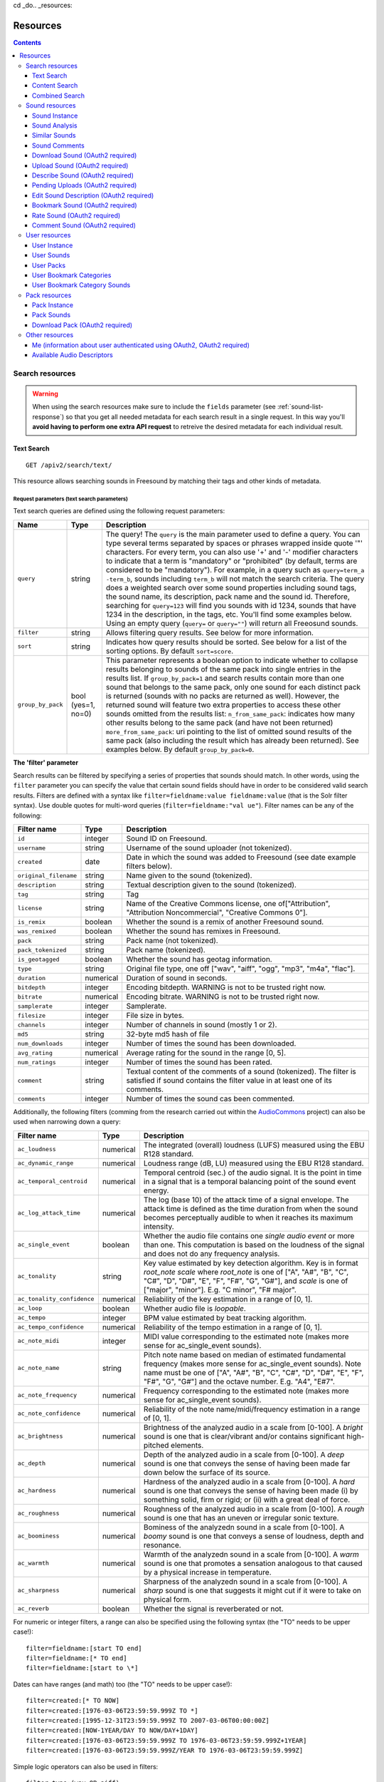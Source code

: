 cd _do.. _resources:

Resources
<<<<<<<<<

.. contents::
    :depth: 3


Search resources
>>>>>>>>>>>>>>>>

.. warning:: When using the search resources make sure to include the ``fields`` parameter (see :ref:`sound-list-response`)
  so that you get all needed metadata for each search result in a single request. In this way you'll **avoid  having to perform
  one extra API request** to retreive the desired metadata for each individual result.


.. _sound-text-search:

Text Search
=========================================================

::

  GET /apiv2/search/text/

This resource allows searching sounds in Freesound by matching their tags and other kinds of metadata.

.. _sound-text-search-parameters:

Request parameters (text search parameters)
-------------------------------------------

Text search queries are defined using the following request parameters:

======================  =========================  ======================
Name                    Type                       Description
======================  =========================  ======================
``query``               string                     The query! The ``query`` is the main parameter used to define a query. You can type several terms separated by spaces or phrases wrapped inside quote '"' characters. For every term, you can also use '+' and '-' modifier characters to indicate that a term is "mandatory" or "prohibited" (by default, terms are considered to be "mandatory"). For example, in a query such as ``query=term_a -term_b``, sounds including ``term_b`` will not match the search criteria. The query does a weighted search over some sound properties including sound tags, the sound name, its description, pack name and the sound id. Therefore, searching for ``query=123`` will find you sounds with id 1234, sounds that have 1234 in the description, in the tags, etc. You'll find some examples below. Using an empty query (``query=`` or ``query=""``) will return all Freeosund sounds.
``filter``              string                     Allows filtering query results. See below for more information.
``sort``                string                     Indicates how query results should be sorted. See below for a list of the sorting options. By default ``sort=score``.
``group_by_pack``       bool (yes=1, no=0)         This parameter represents a boolean option to indicate whether to collapse results belonging to sounds of the same pack into single entries in the results list. If ``group_by_pack=1`` and search results contain more than one sound that belongs to the same pack, only one sound for each distinct pack is returned (sounds with no packs are returned as well). However, the returned sound will feature two extra properties to access these other sounds omitted from the results list: ``n_from_same_pack``: indicates how many other results belong to the same pack (and have not been returned) ``more_from_same_pack``: uri pointing to the list of omitted sound results of the same pack (also including the result which has already been returned). See examples below. By default ``group_by_pack=0``.
======================  =========================  ======================


**The 'filter' parameter**

Search results can be filtered by specifying a series of properties that sounds should match.
In other words, using the ``filter`` parameter you can specify the value that certain sound fields should have in order to be considered valid search results.
Filters are defined with a syntax like ``filter=fieldname:value fieldname:value`` (that is the Solr filter syntax).
Use double quotes for multi-word queries (``filter=fieldname:"val ue"``).
Filter names can be any of the following:


======================  =============  ====================================================
Filter name             Type           Description
======================  =============  ====================================================
``id``                  integer        Sound ID on Freesound.
``username``            string         Username of the sound uploader (not tokenized).
``created``             date           Date in which the sound was added to Freesound (see date example filters below).
``original_filename``   string         Name given to the sound (tokenized).
``description``         string         Textual description given to the sound (tokenized).
``tag``                 string         Tag
``license``             string         Name of the Creative Commons license, one of["Attribution", "Attribution Noncommercial", "Creative Commons 0"].
``is_remix``            boolean        Whether the sound is a remix of another Freesound sound.
``was_remixed``         boolean        Whether the sound has remixes in Freesound.
``pack``                string         Pack name (not tokenized).
``pack_tokenized``      string         Pack name (tokenized).
``is_geotagged``        boolean        Whether the sound has geotag information.
``type``                string         Original file type, one off ["wav", "aiff", "ogg", "mp3", "m4a", "flac"].
``duration``            numerical      Duration of sound in seconds.
``bitdepth``            integer        Encoding bitdepth. WARNING is not to be trusted right now.
``bitrate``             numerical      Encoding bitrate. WARNING is not to be trusted right now.
``samplerate``          integer        Samplerate.
``filesize``            integer        File size in bytes.
``channels``            integer        Number of channels in sound (mostly 1 or 2).
``md5``                 string         32-byte md5 hash of file
``num_downloads``       integer        Number of times the sound has been downloaded.
``avg_rating``          numerical      Average rating for the sound in the range [0, 5].
``num_ratings``         integer        Number of times the sound has been rated.
``comment``             string         Textual content of the comments of a sound  (tokenized). The filter is satisfied if sound contains the filter value in at least one of its comments.
``comments``            integer        Number of times the sound cas been commented.
======================  =============  ====================================================


Additionally, the following filters (comming from the research carried out within the AudioCommons_ project) can also
be used when narrowing down a query:


==========================  =============  ====================================================
Filter name                 Type           Description
==========================  =============  ====================================================
``ac_loudness``             numerical      The integrated (overall) loudness (LUFS) measured using the EBU R128 standard.
``ac_dynamic_range``        numerical      Loudness range (dB, LU) measured using the EBU R128 standard.
``ac_temporal_centroid``    numerical      Temporal centroid (sec.) of the audio signal. It is the point in time in a signal that is a temporal balancing point of the sound event energy.
``ac_log_attack_time``      numerical      The log (base 10) of the attack time of a signal envelope. The attack time is defined as the time duration from when the sound becomes perceptually audible to when it reaches its maximum intensity.
``ac_single_event``         boolean        Whether the audio file contains one *single audio event* or more than one. This computation is based on the loudness of the signal and does not do any frequency analysis.
``ac_tonality``             string         Key value estimated by key detection algorithm. Key is in format *root_note scale* where *root_note* is one of ["A", "A#", "B", "C", "C#", "D", "D#", "E", "F", "F#", "G", "G#"], and *scale* is one of ["major", "minor"]. E.g. "C minor", "F# major".
``ac_tonality_confidence``  numerical      Reliability of the key estimation in a range of [0, 1].
``ac_loop``                 boolean        Whether audio file is *loopable*.
``ac_tempo``                integer        BPM value estimated by beat tracking algorithm.
``ac_tempo_confidence``     numerical      Reliability of the tempo estimation in a range of [0, 1].
``ac_note_midi``            integer        MIDI value corresponding to the estimated note (makes more sense for ac_single_event sounds).
``ac_note_name``            string         Pitch note name based on median of estimated fundamental frequency (makes more sense for ac_single_event sounds). Note name must be one of  ["A", "A#", "B", "C", "C#", "D", "D#", "E", "F", "F#", "G", "G#"] and the octave number. E.g. "A4", "E#7".
``ac_note_frequency``       numerical      Frequency corresponding to the estimated note (makes more sense for ac_single_event sounds).
``ac_note_confidence``      numerical      Reliability of the note name/midi/frequency estimation in a range of [0, 1].
``ac_brightness``           numerical      Brightness of the analyzed audio in a scale from [0-100]. A *bright* sound is one that is clear/vibrant and/or contains significant high-pitched elements.
``ac_depth``                numerical      Depth of the analyzed audio in a scale from [0-100]. A *deep* sound is one that conveys the sense of having been made far down below the surface of its source.
``ac_hardness``             numerical      Hardness of the analyzed audio in a scale from [0-100]. A *hard* sound is one that conveys the sense of having been made (i) by something solid, firm or rigid; or (ii) with a great deal of force.
``ac_roughness``            numerical      Roughness of the analyzed audio in a scale from [0-100]. A *rough* sound is one that has an uneven or irregular sonic texture.
``ac_boominess``            numerical      Bominess of the analyzedn sound in a scale from [0-100]. A *boomy* sound is one that conveys a sense of loudness, depth and resonance.
``ac_warmth``               numerical      Warmth of the analyzedn sound in a scale from [0-100]. A *warm* sound is one that promotes a sensation analogous to that caused by a physical increase in temperature.
``ac_sharpness``            numerical      Sharpness of the analyzedn sound in a scale from [0-100]. A *sharp* sound is one that suggests it might cut if it were to take on physical form.
``ac_reverb``               boolean        Whether the signal is reverberated or not.
==========================  =============  ====================================================


.. _AudioCommons: http://www.audiocommons.org/


For numeric or integer filters, a range can also be specified using the following syntax (the "TO" needs
to be upper case!)::

  filter=fieldname:[start TO end]
  filter=fieldname:[* TO end]
  filter=fieldname:[start to \*]

Dates can have ranges (and math) too (the "TO" needs to be upper case!)::

  filter=created:[* TO NOW]
  filter=created:[1976-03-06T23:59:59.999Z TO *]
  filter=created:[1995-12-31T23:59:59.999Z TO 2007-03-06T00:00:00Z]
  filter=created:[NOW-1YEAR/DAY TO NOW/DAY+1DAY]
  filter=created:[1976-03-06T23:59:59.999Z TO 1976-03-06T23:59:59.999Z+1YEAR]
  filter=created:[1976-03-06T23:59:59.999Z/YEAR TO 1976-03-06T23:59:59.999Z]

Simple logic operators can also be used in filters::

  filter=type:(wav OR aiff)
  filter=description:(piano AND note)

See below for some examples!


**The 'sort' parameter**

The ``sort`` parameter determines how the results are sorted, and can only be one
of the following.

==============  ====================================================================
Option          Explanation
==============  ====================================================================
score           Sort by a relevance score returned by our search engine (default).
duration_desc   Sort by the duration of the sounds, longest sounds first.
duration_asc    Same as above, but shortest sounds first.
created_desc    Sort by the date of when the sound was added. newest sounds first.
created_asc	    Same as above, but oldest sounds first.
downloads_desc  Sort by the number of downloads, most downloaded sounds first.
downloads_asc   Same as above, but least downloaded sounds first.
rating_desc     Sort by the average rating given to the sounds, highest rated first.
rating_asc      Same as above, but lowest rated sounds first.
==============  ====================================================================


**Filter queries using geotagging data**

Text-based search also supports filtering query results using geotagging data.
For example, you can retrieve sounds that were recorded near a particular location or filter the results of a query to those sounds recorded in a geospatial area.
Note that not all sounds in Freesound are geotagged, and the results of such queries will only include geotagged sounds.
In general, you can define geotagging queries in two ways:

 1) By specifying a point in space and a maximum distance: this way lets you specify a latitude and longitude target point,
 and a maximum distance (in km) from that point. Query results will only include those points contained in the area.
 You can use the ``filter`` parameter of a standard query to specify latitude, longitude and maximum distance using the
 following syntax::

  filter={!geofilt sfield=geotag pt=<LATITUDE>,<LONGITUDE> d=<MAX_DISTANCE_IN_KM>}


 2) By specifying an arbirtrary rectangle in space: this way lets you define a rectangle in space by specifying a
 minimum latitude and longitude, and a maximum latitude and longitude.
 Query results will only include those points contained in the area.
 You can use the ``filter`` parameter of a standard query to specify minimum and maximum latitude and longitude using the
 following syntax::

  filter=geotag:"Intersects(<MINIMUM_LONGITUDE> <MINIMUM_LATITUDE> <MAXIMUM_LONGITUDE> <MAXIMUM_LATITUDE>)"


 Minimum and maximum latitude and longitude define the lower left and upper right corners of the rectangle as shown below.
 Besides ``Intersects`` you can also use ``IsDisjointTo``, which will return all sounds geotagged outside the rectangle.

    .. image:: _static/geotags/geotag_normal.png
        :align: center


Please refer to the Solr docummentation on spatial queries for extra information (http://wiki.apache.org/solr/SolrAdaptersForLuceneSpatial4) and check the examples below.


.. _sound-list-response:

Response (sound list)
---------------------

Search resource returns a *sound list response*. Sound list responses have the following structure:

::

  {
    "count": <total number of results>,
    "next": <link to the next page of results (null if none)>,
    "results": [
        <sound result #1 info>,
        <sound result #2 info>,
        ...
        <sound result #page_size info>
    ],
    "previous": <link to the previous page of results (null if none)>
  }


There are some extra request parameters that you can use to determine some of the contents of the sound list response.
These parameters are ``page`` and ``page_size`` (to deal with pagination), and ``fields``, ``descriptors`` and ``normalized`` to deal with the sound information that is returned for every sound in the results.

======================  =========================  ======================
Name                    Type                       Description
======================  =========================  ======================
``page``                string                     Query results are paginated, this parameter indicates what page should be returned. By default ``page=1``.
``page_size``           string                     Indicates the number of sounds per page to include in the result. By default ``page_size=15``, and the maximum is ``page_size=150``. Not that with bigger ``page_size``, more data will need to be transferred.
``fields``              comma separated strings    Indicates which sound properties should be included in every sound of the response. Sound properties can be any of those listed in :ref:`sound-instance-response`, and must be separated by commas. For example, if ``fields=name,avg_rating,license``, results will include sound name, average rating and license for every returned sound. **Use this parameter to optimize request time by only requesting the information you really need.**
``descriptors``         comma separated strings    Indicates which sound content-based descriptors should be included in every sound of the response. **This parameter will have no effect if** ``analysis`` **property is not included in the** ``fields`` **request parameter**. Descriptor names can be any of those listed in :ref:`available-descriptors`, and must be separated by commas. For example, if ``fields=analysis&descriptors=lowlevel.spectral_centroid,lowlevel.barkbands.mean``, the response will include, for every returned sound, all statistics of the spectral centroid descriptor and the mean of the barkbands. Descriptor values are included in the response inside the ``analysis`` sound property (see the examples). ``analysis`` might be null if no valid descriptor names are found or the analysis data of a particular sound is not available.
``normalized``          bool (yes=1, no=0)         Indicates whether the returned sound content-based descriptors should be normalized or not. ``normalized=1`` will return normalized descriptor values. By default, ``normalized=0``.
======================  =========================  ======================

If ``fields``  is not specified, a minimal set of information for every sound result is returned by default.
This includes the id of the sound, the name and tags of the sound, the username of the user that uploaded the sound and the license
(i.e. by default ``fields=id,name,tags,username,license``).


Examples
--------

{{examples_TextSearch}}



.. _sound-content-search:

Content Search
=========================================================

::

  GET /apiv2/search/content/
  POST /apiv2/search/content/

This resource allows searching sounds in Freesound based on their content descriptors.


.. _sound-content-search-parameters:

Request parameters (content search parameters)
----------------------------------------------

Content search queries are defined using the following request parameters:

=========================  =========================  ======================
Name                       Type                       Description
=========================  =========================  ======================
``target``                 string or number           This parameter defines a target based on content-based descriptors to sort the search results. It can be set as a number of descriptor name and value pairs, or as a sound id. See below.
``analysis_file``          file                       **Experimental** - Alternatively, targets can be specified by uploading a file with the output of the Essentia Freesound Extractor analysis of any sound that you analized locally (see below). This parameter overrides ``target``, and requires the use of POST method.
``descriptors_filter``     string                     This parameter allows filtering query results by values of the content-based descriptors. See below for more information.
=========================  =========================  ======================

**The 'target' and 'analysis_file' parameters**

The ``target`` parameter can be used to specify a content-based sorting of your search results.
Using ``target`` you can sort the query results so that the first results will be the sounds featuring the most similar descriptors to the given target.
To specify a target you must use a syntax like ``target=descriptor_name:value``.
You can also set multiple descriptor/value paris in a target separating them with spaces (``target=descriptor_name:value descriptor_name:value``).
Descriptor names must be chosen from those listed in :ref:`available-descriptors`. Only numerical descriptors are allowed.
Multidimensional descriptors with fixed-length (that always have the same number of dimensions) are allowed too (see below).
Consider the following two ``target`` examples::

  (A) target=lowlevel.pitch.mean:220
  (B) target=lowlevel.pitch.mean:220 lowlevel.pitch.var:0

Example A will sort the query results so that the first results will have a mean pitch as close to 220Hz as possible.
Example B will sort the query results so that the first results will have a mean pitch as close to 220Hz as possible and a pitch variance as close as possible to 0.
In that case example B will promote sounds that have a steady pitch close to 220Hz.

Multidimensional descriptors can also be used in the ``target`` parameter::

  target=sfx.tristimulus.mean:0,1,0

Alternatively, ``target`` can also be set to point to a Freesound sound.
In that case the descriptors of the sound will be used as the target for the query, therefore query results will be sorted according to their similarity to the targeted sound.
To set a sound as a target of the query you must use the sound id. For example, to use sound with id 1234 as target::

  target=1234


There is even another way to specify a target for the query, which is by uploading an analysis file generated using the Essentia Freesound Extractor.
For doing that you will need to download and compile Essentia (we recommend using release 2.0.1), an open source feature extraction library developed at the Music Technology Group (https://github.com/mtg/essentia/tree/2.0.1),
and use the 'streaming_extractor_freesound' example to analyze any sound you have in your local computer.
As a result, the extractor will create a JSON file that you can use as target in your Freesound API content search queries.
To use this file as target you will need to use the POST method (instead of GET) and attach the file as an ``analysis_file`` POST parameter (see example below).
Setting the target as an ``analysis_file`` allows you to to find sounds in Freesound that are similar to any other sound that you have in your local computer and that it is not part of Freesound.
When using ``analysis_file``, the contents of ``target`` are ignored. Note that **this feature is experimental**. Some users reported not being able to generate compatible analysis files.

Note that if ``target`` (or ``analysis_file``) is not used in combination with ``descriptors_filter``, the results of the query will
include all sounds from Freesound indexed in the similarity server, sorted by similarity to the target.


**The 'descriptors_filter' parameter**

The ``descriptors_filter`` parameter is used to restrict the query results to those sounds whose content descriptor values match with the defined filter.
To define ``descriptors_filter`` parameter you can use the same syntax as for the normal ``filter`` parameter, including numeric ranges and simple logic operators.
For example, ``descriptors_filter=lowlevel.pitch.mean:220`` will only return sounds that have an EXACT pitch mean of 220hz.
Note that this would probably return no results as a sound will rarely have that exact pitch (might be very close like 219.999 or 220.000001 but not exactly 220).
For this reason, in general it might be better to indicate ``descriptors_filter`` using ranges.
Descriptor names must be chosen from those listed in :ref:`available-descriptors`.
Note that most of the descriptors provide several statistics (var, mean, min, max...). In that case, the descriptor name must include also the desired statistic (see examples below).
Non fixed-length descriptors are not allowed.
Some examples of ``descriptors_filter`` for numerical descriptors::

  descriptors_filter=lowlevel.pitch.mean:[219.9 TO 220.1]
  descriptors_filter=lowlevel.pitch.mean:[219.9 TO 220.1] AND lowlevel.pitch_salience.mean:[0.6 TO *]
  descriptors_filter=lowlevel.mfcc.mean[0]:[-1124 TO -1121]
  descriptors_filter=lowlevel.mfcc.mean[1]:[17 TO 20] AND lowlevel.mfcc.mean[4]:[0 TO 20]

Note how in the last two examples the filter operates in a particular dimension of a multidimensional descriptor (with dimension index starting at 0).

``descriptors_filter`` can also be defined using non numerical descriptors such as 'tonal.key_key' or 'tonal.key_scale'.
In that case, the value must be enclosed in double quotes '"', and the character '#' (for example for an A# key) must be indicated with the string 'sharp'.
Non numerical descriptors can not be indicated using ranges.
For example::

  descriptors_filter=tonal.key_key:"Asharp"
  descriptors_filter=tonal.key_scale:"major"
  descriptors_filter=(tonal.key_key:"C" AND tonal.key_scale:"major") OR (tonal.key_key:"A" AND tonal.key_scale:"minor")

You can combine both numerical and non numerical descriptors as well::

  descriptors_filter=tonal.key_key:"C" tonal.key_scale="major" tonal.key_strength:[0.8 TO *]




Response
--------

The Content Search resource returns a sound list just like :ref:`sound-list-response`.
The same extra request parameters apply (``page``, ``page_size``, ``fields``, ``descriptors`` and ``normalized``).


Examples
--------

{{examples_ContentSearch}}


.. _sound-combined-search:

Combined Search
=========================================================

::

  GET /apiv2/search/combined/
  POST /apiv2/search/combined/

This resource is a combination of :ref:`sound-text-search` and :ref:`sound-content-search`, and allows searching sounds in Freesound based on their tags, metadata and content-based descriptors.


Request parameters
------------------

Combined Search request parameters can include any of the parameters from text-based search queries (``query``, ``filter`` and ``sort``, :ref:`sound-text-search-parameters`)
and content-based search queries (``target``, ``analysis_file`` and ``descriptors_filter`` and, :ref:`sound-content-search-parameters`).
Note that ``group_by_pack`` **is not** available in combined search queries.

In Combined Search, queries can be defined both like a standard textual query or as a target of content-descriptors, and
query results can be filtered by values of sounds' metadata and sounds' content-descriptors... all at once!

To perform a Combined Search query you must at least specify a ``query`` or a ``target`` parameter (as you would do in text-based and content-based searches respectively),
and at least one text-based or content-based filter (``filter`` and ``descriptors_filter``).
Request parameters ``query`` and ``target`` can not be used at the same time, but ``filter`` and ``descriptors_filter`` can both be present in a single Combined Search query.
In any case, you must always use at least one text-based search request parameter and one content-based search request parameter.
Note that ``sort`` parameter must always be accompanied by a ``query`` or ``filter`` parameter (or both), otherwise it is ignored.
``sort`` parameter will also be ignored if parameter ``target`` (or ``analysis_file``) is present in the query.

Combined Search requests might **require significant computational resources** on our servers depending on the particular
query that is made. Therefore, responses might take longer than usual. Fortunately, response times can vary a lot
with some small modifications in the query, and this is in your hands ;).
As a general rule, we recommend not to use the text-search parameter ``query``, and instead define metadata stuff in a ``filter``.
For example, instead of setting the parameter ``query=loop``, try filtering results to sounds that have the tag loop (``filter=tag:loop``).
Furthermore, you can try narrowing down your filter or filters (``filter`` and ``descriptors_filter``) and possibly make the queries faster.
Best response times are normally obtained by specifying a content-based ``target`` in combination with text-based and
content-based filters (``filter`` and ``descriptors_filter``).



Response
--------

The Combined Search resource **returns a variation** of the standard sound list response :ref:`sound-list-response`.
Combined Search responses are dictionaries with the following structure:

::

  {
    "results": [
        <sound result #1 info>,
        <sound result #2 info>,
        ...
    ],
    "more": <link to get more results (null if there are no more results)>,
  }

The ``results`` field will include a list of sounds just like in the normal sound list response.
The length of this list can be defined using the ``page_size`` request parameter like in normal sound list responses.
However, Combined Search responses **do not guarantee** that the number of elements inside ``results`` will be equal to
the number specified in ``page_size``. In some cases, you might find less results, so **you should verify the length of the list**.

Furthermore, instead of the ``next`` and ``previous`` links to navigate among results, Combined Search responses
only offer a ``more`` link that you can use to obtain more results. You can think of the ``more`` link as a
rough equivalent to ``next``, but it does not work by indicating page numbers as in normal sound list responses.

Also, note that ``count`` field is not present in the Combined Search response, therefore you do not know in advance the total
amount of results that a query can return.

Finally, Combined Search responses does allow you to use the ``fields``, ``descriptors`` and ``normalized``
parameters just like you would do in standard sound list responses.


Examples
--------

{{examples_CombinedSearch}}


Sound resources
>>>>>>>>>>>>>>>

.. _sound-sound:

Sound Instance
=========================================================

::

  GET /apiv2/sounds/<sound_id>/

This resource allows the retrieval of detailed information about a sound.

.. warning:: If you're using this resource to get metadata for each individual result returned **after a search request**, try
  instead to include the ``fields`` parameter in your search request (see :ref:`sound-list-response`). This will allow
  you to specify which metadata is to be returned for each search result, and **remove the need of making an extra query
  for each individual result**.

.. _sound-instance-response:

Response (sound instance)
-------------------------

The Sound Instance response is a dictionary including the following properties/fields:

====================  ================  ====================================================================================
Name                  Type              Description
====================  ================  ====================================================================================
``id``                number            The sound's unique identifier.
``url``               URI               The URI for this sound on the Freesound website.
``name``              string            The name user gave to the sound.
``tags``              array[strings]    An array of tags the user gave to the sound.
``description``       string            The description the user gave to the sound.
``geotag``            string            Latitude and longitude of the geotag separated by spaces (e.g. "41.0082325664 28.9731252193", only for sounds that have been geotagged).
``created``           string            The date when the sound was uploaded (e.g. "2014-04-16T20:07:11.145").
``license``           string            The license under which the sound is available to you.
``type``              string            The type of sound (wav, aif, aiff, mp3, m4a or flac).
``channels``          number            The number of channels.
``filesize``          number            The size of the file in bytes.
``bitrate``           number            The bit rate of the sound in kbps.
``bitdepth``          number            The bit depth of the sound.
``duration``          number            The duration of the sound in seconds.
``samplerate``        number            The samplerate of the sound.
``username``          string            The username of the uploader of the sound.
``pack``              URI               If the sound is part of a pack, this URI points to that pack's API resource.
``download``          URI               The URI for retrieving the original sound.
``bookmark``          URI               The URI for bookmarking the sound.
``previews``          object            Dictionary containing the URIs for mp3 and ogg versions of the sound. The dictionary includes the fields ``preview-hq-mp3`` and ``preview-lq-mp3`` (for ~128kbps quality and ~64kbps quality mp3 respectively), and ``preview-hq-ogg`` and ``preview-lq-ogg`` (for ~192kbps quality and ~80kbps quality ogg respectively). **API authentication is required for retrieving sound previews (Token or OAuth2)**.
``images``            object            Dictionary including the URIs for spectrogram and waveform visualizations of the sound. The dinctionary includes the fields ``waveform_l`` and ``waveform_m`` (for large and medium waveform images respectively), and ``spectral_l`` and ``spectral_m`` (for large and medium spectrogram images respectively).
``num_downloads``     number            The number of times the sound was downloaded.
``avg_rating``        number            The average rating of the sound.
``num_ratings``       number            The number of times the sound was rated.
``rate``              URI               The URI for rating the sound.
``comments``          URI               The URI of a paginated list of the comments of the sound.
``num_comments``      number            The number of comments.
``comment``           URI               The URI to comment the sound.
``similar_sounds``    URI               URI pointing to the similarity resource (to get a list of similar sounds).
``analysis``          object            Dictionary containing requested descriptors information according to the ``descriptors`` request parameter (see below). This field will be null if no descriptors were specified (or invalid descriptor names specified) or if the analysis data for the sound is not available.
``analysis_stats``    URI               URI pointing to the complete analysis results of the sound (see :ref:`analysis-docs`).
``analysis_frames``   URI               The URI for retrieving a JSON file with analysis information for each frame of the sound (see :ref:`analysis-docs`).
``ac_analysis``       object            Dictionary containing the results of the AudioCommons analysis for the given sound.
====================  ================  ====================================================================================


The contents of the field ``analysis`` of the Sound Instance response can be determined using an additional request parameter ``descriptors``.
The ``descriptors`` parameter should include a comma separated list of content-based descriptor names, just like in the :ref:`sound-list-response`.
Descriptor names can be any of those listed in :ref:`available-descriptors` (e.g. ``descriptors=lowlevel.mfcc,rhythm.bpm``).
The request parameter ``normalized`` can also be used to return content-based descriptor values in a normalized range instead of the absolute values.

The parameter ``fields`` can also be used to restrict the number of fields returned in the response.


Examples
--------

{{examples_SoundInstance}}


Sound Analysis
=========================================================

::

  GET /apiv2/sounds/<sound_id>/analysis/

This resource allows the retrieval of analysis information (content-based descriptors) of a sound.
Although content-based descriptors can also be retrieved using the ``descriptors`` request parameter in any API resource that returns sound lists or with the :ref:`sound-sound` resource,
using the Sound Analysis resource you can retrieve **all sound descriptors** at once.


Response
--------

The response to a Sound Analysis request is a dictionary with the values of all content-based descriptors listed in :ref:`analysis-docs`.
That dictionary can be filtered using an extra ``descriptors`` request parameter which should include a list of comma separated descriptor names chosen from those listed in :ref:`available-descriptors` (e.g. ``descriptors=lowlevel.mfcc,rhythm.bpm``).
The request parameter ``normalized`` can also be used to return content-based descriptor values in a normalized range instead of the absolute values.


Examples
--------

{{examples_SoundAnalysis}}


Similar Sounds
=========================================================

::

  GET /apiv2/sounds/<sound_id>/similar/

This resource allows the retrieval of sounds similar to the given sound target.


Request parameters
------------------

Essentially, the Similar Sounds resource is like a :ref:`sound-content-search` resource with the parameter ``target`` fixed to the sound id indicated in the url.
You can still use the ``descriptors_filter`` request parameter to restrict the query results to those sounds whose content descriptor values comply with the defined filter.
Use ``descriptors_filter`` in the same way as in :ref:`sound-content-search`.



Response
--------

Similar Sounds resource returns a sound list just like :ref:`sound-list-response`.
The same extra request parameters apply (``page``, ``page_size``, ``fields``, ``descriptors`` and ``normalized``).


Examples
--------

{{examples_SimilarSounds}}


Sound Comments
=========================================================

::

  GET /apiv2/sounds/<sound_id>/comments/

This resource allows the retrieval of the comments of a sound.


Response
--------

Sound Comments resource returns a paginated list of the comments of a sound, with a similar structure as :ref:`sound-list-response`:

::

  {
    "count": <total number of comments>,
    "next": <link to the next page of comments (null if none)>,
    "results": [
        <most recent comment for sound_id>,
        <second most recent comment for sound_id>,
        ...
    ],
    "previous": <link to the previous page of comments (null if none)>
  }

Comments are sorted according to their creation date (recent comments in the top of the list).
Parameters ``page`` and ``page_size`` can be used just like in :ref:`sound-list-response` to deal with the pagination of the response.

Each comment entry consists of a dictionary with the following structure:

::

  {
    "username": <username of the user who made the comment>
    "comment": <the comment itself>,
    "created": <the date when the comment was made, e.g. "2014-03-15T14:06:48.022">
  }



Examples
--------

{{examples_SoundComments}}

.. _sound-download:

Download Sound (OAuth2 required)
=========================================================

::

  GET /apiv2/sounds/<sound_id>/download/

This resource allows you to download a sound in its original format/quality (the format/quality with which the sound was uploaded).
It requires :ref:`oauth-authentication`.

Examples
--------

{{examples_DownloadSound}}


.. _sound-upload:

Upload Sound (OAuth2 required)
=========================================================

::

  POST /apiv2/sounds/upload/

This resource allows you to upload an audio file into Freesound and (optionally) describe it.
If no file description is provided (see below), only the audio file will be uploaded and you will need to describe it later using the :ref:`sound-describe` resource.
If the file description is also provided, the uploaded file will be ready for the processing and moderation stage.
A list of uploaded files pending description, processing or moderation can be obtained using the :ref:`sound-pending-uploads` resource.

The author of the uploaded sound will be the user authenticated via OAuth2, therefore this method requires :ref:`oauth-authentication`.


Request parameters
------------------

The uploaded audio file must be attached to the request as an ``audiofile`` POST parameter.
Supported file formats include .wav, .aif, .flac, .ogg and .mp3.

Additionally, the request can include the following POST parameters to provide a description for the file:

====================  ================  ====================================================================================
Name                  Type              Description
====================  ================  ====================================================================================
``name``              string            (OPTIONAL) The name that will be given to the sound. If not provided, filename will be used.
``tags``              string            The tags that will be assigned to the sound. Separate tags with spaces and join multi-words with dashes (e.g. "tag1 tag2 tag3 cool-tag4").
``description``       string            A textual description of the sound.
``license``           string            The license of the sound. Must be either "Attribution", "Attribution Noncommercial" or "Creative Commons 0".
``pack``              string            (OPTIONAL) The name of the pack where the sound should be included. If user has created no such pack with that name, a new one will be created.
``geotag``            string            (OPTIONAL) Geotag information for the sound. Latitude, longitude and zoom values in the form lat,lon,zoom (e.g. "2.145677,3.22345,14").
====================  ================  ====================================================================================

Note that ``tags``, ``description`` and ``license`` parameters are REQUIRED when providing a description for the file, but can be omitted if no description is provided.
In other words, you can either only provide the ``audiofile`` parameter, or provide ``audiofile`` plus ``tags``, ``description``, ``license`` and any of the other optional parameters.
In the first case, a file will be uploaded but not described (you will need to describe it later), and in the second case a file will both be uploaded and described.


Response
--------

If file description was provided, on successful upload, the Upload Sound resource will return a dictionary with the following structure:

::

  {
    "detail": "Audio file successfully uploaded and described (now pending processing and moderation)",
    "id": "<sound_id for the uploaded and described sound instance>"
  }

Note that after the sound is uploaded and described, it still needs to be processed and moderated by the team of Freesound moderators.
Therefore, **accessing the Sound Instance using the returned ``id`` will lead to a 404 Not Found error until the sound is approved by the moderators**.
If some of the required fields are missing or some of the provided fields are badly formatted, a 400 Bad Request response will be returned with a ``detail`` field describing the errors.

If file description was NOT provided, on successful upload, the Upload Sound resource will return a dictionary with the following structure:

::

  {
    "detail": "Audio file successfully uploaded (<file size>, now pending description)",
    "filename": "<filename of the uploaded audio file>"
  }

In that case, you will probably want to store the content of the ``filename`` field because
it will be needed to later describe the sound using the :ref:`sound-describe` resource.
Alternatively, you can retrieve later a the filenames of uploads pending description using the :ref:`sound-pending-uploads` resource.


Examples
--------

{{examples_UploadSound}}


.. _sound-describe:

Describe Sound (OAuth2 required)
=========================================================

::

  POST /apiv2/sounds/describe/

This resource allows you to describe a previously uploaded audio file that has not yet been described.
This method requires :ref:`oauth-authentication`.
Note that after a sound is described, it still needs to be processed and moderated by the team of Freesound moderators, therefore it will not yet appear in Freesound.
You can obtain a list of sounds uploaded and described by the user logged in using OAuth2 but still pending processing and moderation using the :ref:`sound-pending-uploads` resource.


Request parameters
------------------

A request to the Describe Sound resource must include the following POST parameters:

====================  ================  ====================================================================================
Name                  Type              Description
====================  ================  ====================================================================================
``upload_filename``   string            The filename of the sound to describe. Must match with one of the filenames returned in :ref:`sound-pending-uploads` resource.
``name``              string            (OPTIONAL) The name that will be given to the sound. If not provided, filename will be used.
``tags``              string            The tags that will be assigned to the sound. Separate tags with spaces and join multi-words with dashes (e.g. "tag1 tag2 tag3 cool-tag4").
``description``       string            A textual description of the sound.
``license``           string            The license of the sound. Must be either "Attribution", "Attribution Noncommercial" or "Creative Commons 0".
``pack``              string            (OPTIONAL) The name of the pack where the sound should be included. If user has created no such pack with that name, a new one will be created.
``geotag``            string            (OPTIONAL) Geotag information for the sound. Latitude, longitude and zoom values in the form lat,lon,zoom (e.g. "2.145677,3.22345,14").
====================  ================  ====================================================================================


Response
--------

If the audio file is described successfully, the Describe Sound resource will return a dictionary with the following structure:

::

  {
    "detail": "Sound successfully described (now pending processing and moderation)",
    "id": "<sound_id for the uploaded and described sound instance>"
  }

Note that after the sound is described, it still needs to be processed and moderated by the team of Freesound moderators.
Therefore, **accessing the Sound Instance using the returned ``id`` will lead to a 404 Not Found error until the sound is approved by the moderators**.

If some of the required fields are missing or some of the provided fields are badly formatted, a 400 Bad Request response will be returned with a ``detail`` field describing the errors.


Examples
--------

{{examples_DescribeSound}}


.. _sound-pending-uploads:

Pending Uploads (OAuth2 required)
=========================================================

::

  GET /apiv2/sounds/pending_uploads/

This resource allows you to retrieve a list of audio files uploaded by the Freesound user logged in using OAuth2 that have not yet been described, processed or moderated.
In Fressound, when sounds are uploaded they first need to be described by their uploaders.
After the description step, sounds are automatically processed and then enter the moderation phase, where a team of human moderators either accepts or rejects the upload.
Using this resource, your application can keep track of user uploads status in Freesound.
This method requires :ref:`oauth-authentication`.


Response
--------

The Pending Uploads resource returns a dictionary with the following structure:

::

  {
    "pending_description": [
        "<filename #1>",
        "<filename #2>",
        ...
    ],
    "pending_processing": [
        <sound #1>,
        <sound #2>,
        ...
    ],
    "pending_moderation": [
        <sound #1>,
        <sound #2>,
        ...
    ],
  }

The filenames returned under "pending_description" field are used as file identifiers in the :ref:`sound-describe` resource.
Each sound entry either under "pending_processing" or "pending_moderation" fields consists of a minimal set
of information about that sound including the ``id``, ``name``, ``tags``, ``description``, ``created`` and ``license`` fields
that you would find in a :ref:`sound-instance-response`.

Sounds under "pending_processing" contain an extra ``processing_state`` field that indicates the status of the sound in the
processing step. Processing is done automatically in Freesound right after sounds are described, and it normally takes less than a minute.
Therefore, you should normally see that the list of sounds under "pending_processing" is empty. However, if there are
errors during processing, uploaded sounds will remain in this category exhibiting a ``processing_state`` equal to ``Failed``.

Sounds under "pending_moderation" also contain an extra ``images`` field containing the uris of the waveform and spectrogram
images of the sound as described in :ref:`sound-instance-response`.


Examples
--------

{{examples_PendingUploads}}


.. _sound-edit-description:

Edit Sound Description (OAuth2 required)
=========================================================

::

  POST /apiv2/sounds/<sound_id>/edit/

This resource allows you to edit the description of an already existing sound.
Note that this resource can only be used to edit descriptions of sounds created by the Freesound user logged in using OAuth2.
This method requires :ref:`oauth-authentication`.


Request parameters
------------------

A request to the Edit Sound Description resource must include mostly the same POST parameters that would be included in a :ref:`sound-describe` request:

====================  ================  ====================================================================================
Name                  Type              Description
====================  ================  ====================================================================================
``name``              string            (OPTIONAL) The new name that will be given to the sound.
``tags``              string            (OPTIONAL) The new tags that will be assigned to the sound. Note that if this parameter is filled, old tags will be deleted. Separate tags with spaces and join multi-words with dashes (e.g. "tag1 tag2 tag3 cool-tag4").
``description``       string            (OPTIONAL) The new textual description for the sound.
``license``           string            (OPTIONAL) The new license of the sound. Must be either "Attribution", "Attribution Noncommercial" or "Creative Commons 0".
``pack``              string            (OPTIONAL) The new name of the pack where the sound should be included. If user has created no such pack with that name, a new one will be created.
``geotag``            string            (OPTIONAL) New geotag information for the sound. Latitude, longitude and zoom values in the form lat,lon,zoom (e.g. "2.145677,3.22345,14").
====================  ================  ====================================================================================

Note that for that resource all parameters are optional.
Only the fields included in the request will be used to update the sound description
(e.g. if only ``name`` and ``tags`` are included in the request, these are the only properties that will be updated from sound description,
the others will remain unchanged).


Response
--------

If sound description is updated successfully, the Edit Sound Description resource will return a dictionary with a single ``detail`` field indicating that the sound has been successfully edited.
If some of the required fields are missing or some of the provided fields are badly formatted, a 400 Bad Request response will be returned with a ``detail`` field describing the errors.


Bookmark Sound (OAuth2 required)
=========================================================

::

  POST /apiv2/sounds/<sound_id>/bookmark/

This resource allows you to bookmark an existing sound.
The sound will be bookmarked by the Freesound user logged in using OAuth2, therefore this method requires :ref:`oauth-authentication`.


Request parameters
------------------

A request to the Bookmark Sound resource can include the following POST parameters:

====================  ================  ====================================================================================
Name                  Type              Description
====================  ================  ====================================================================================
``name``              string            (OPTIONAL) The new name that will be given to the bookmark (if not specified, sound name will be used).
``category``          string            (OPTIONAL) The name of the category under the bookmark will be classified (if not specified, bookmark will have no category). If the specified category does not correspond to any bookmark category of the user, a new one will be created.
====================  ================  ====================================================================================


Response
--------

If the bookmark is successfully created, the Bookmark Sound resource will return a dictionary with a single ``detail`` field indicating that the sound has been successfully bookmarked.


Examples
--------

{{examples_BookmarkSound}}


Rate Sound (OAuth2 required)
=========================================================

::

  POST /apiv2/sounds/<sound_id>/rate/

This resource allows you to rate an existing sound.
The sound will be rated by the Freesound user logged in using OAuth2, therefore this method requires :ref:`oauth-authentication`.


Request parameters
------------------

A request to the Rate Sound resource must only include a single POST parameter:

====================  ================  ====================================================================================
Name                  Type              Description
====================  ================  ====================================================================================
``rating``            integer           Integer between 0 and 5 (both included) representing the rating for the sound (i.e. 5 = maximum rating).
====================  ================  ====================================================================================


Response
--------

If the sound is successfully rated, the Rate Sound resource will return a dictionary with a single ``detail`` field indicating that the sound has been successfully rated.
If some of the required fields are missing or some of the provided fields are badly formatted, a 400 Bad Request response will be returned with a ``detail`` field describing the errors.
Note that in Freesound sounds can only be rated once by a single user. If attempting to rate a sound twice with the same user, a 409 Conflict response will be returned with a ``detail`` field indicating that user has already rated the sound.


Examples
--------

{{examples_RateSound}}


Comment Sound (OAuth2 required)
=========================================================

::

  POST /apiv2/sounds/<sound_id>/comment/

This resource allows you to post a comment to an existing sound.
The comment will appear to be made by the Freesound user logged in using OAuth2, therefore this method requires :ref:`oauth-authentication`.


Request parameters
------------------

A request to the Comment Sound resource must only include a single POST parameter:

====================  ================  ====================================================================================
Name                  Type              Description
====================  ================  ====================================================================================
``comment``           string            Comment for the sound.
====================  ================  ====================================================================================


Response
--------

If the bookmark is successfully created, the Comment Sound resource will return a dictionary with a single ``detail`` field indicating that the sound has been successfully commented.

Examples
--------

{{examples_CommentSound}}



User resources
>>>>>>>>>>>>>>

.. _user_instance:

User Instance
=========================================================

::

  GET /apiv2/users/<username>/

This resource allows the retrieval of information about a particular Freesound user.


Response
--------

The User Instance response is a dictionary including the following properties/fields:

========================  ================  ====================================================================================
Name                      Type              Description
========================  ================  ====================================================================================
``url``                   URI               The URI for this users' profile on the Freesound website.
``username``              string            The username.
``about``                 string            The 'about' text of users' profile (if indicated).
``homepage``              URI               The URI of users' homepage outside Freesound (if indicated).
``avatar``                object            Dictionary including the URIs for the avatar of the user. The avatar is presented in three sizes ``Small``, ``Medium`` and ``Large``, which correspond to the three fields in the dictionary. If user has no avatar, this field is null.
``date_joined``           string            The date when the user joined Freesound (e.g. "2008-08-07T17:39:00").
``num_sounds``            number            The number of sounds uploaded by the user.
``sounds``                URI               The URI for a list of sounds by the user.
``num_packs``             number            The number of packs by the user.
``packs``                 URI               The URI for a list of packs by the user.
``num_posts``             number            The number of forum posts by the user.
``num_comments``          number            The number of comments that user made in other users' sounds.
``bookmark_categories``   URI               The URI for a list of bookmark categories by the user.
========================  ================  ====================================================================================


Examples
--------

{{examples_UserInstance}}


User Sounds
=========================================================

::

  GET /apiv2/users/<username>/sounds/

This resource allows the retrieval of a list of sounds uploaded by a particular Freesound user.


Response
--------

Similar Sounds resource returns a sound list just like :ref:`sound-list-response`.
The same extra request parameters apply (``page``, ``page_size``, ``fields``, ``descriptors`` and ``normalized``).

Examples
--------

{{examples_UserSounds}}



User Packs
=========================================================

::

  GET /apiv2/users/<username>/packs/

This resource allows the retrieval of a list of packs created by a particular Freesound user.


Response
--------

User Packs resource returns a paginated list of the packs created by a user, with a similar structure as :ref:`sound-list-response`:

::

  {
    "count": <total number of packs>,
    "next": <link to the next page of packs (null if none)>,
    "results": [
        <most recent pack created by the user>,
        <second most recent pack created by the user>,
        ...
    ],
    "previous": <link to the previous page of packs (null if none)>
  }

Each pack entry consists of a dictionary with the same fields returned in the :ref:`pack_instance` response.
Packs are sorted according to their creation date (recent packs in the top of the list).
Parameters ``page`` and ``page_size`` can be used just like in :ref:`sound-list-response` to deal with the pagination of the response.




Examples
--------

{{examples_UserPacks}}


User Bookmark Categories
=========================================================

::

  GET /apiv2/users/<username>/bookmark_categories/

This resource allows the retrieval of a list of bookmark categories created by a particular Freesound user.


Response
--------

User Bookmark Categories resource returns a paginated list of the bookmark categories created by a user, with a similar structure as :ref:`sound-list-response`:

::

  {
    "count": <total number of bookmark categories>,
    "next": <link to the next page of bookmark categories (null if none)>,
    "results": [
        <first bookmark category>,
        <second bookmark category>,
        ...
    ],
    "previous": <link to the previous page of bookmark categories (null if none)>
  }

Parameters ``page`` and ``page_size`` can be used just like in :ref:`sound-list-response` to deal with the pagination of the response.

Each bookmark category entry consists of a dictionary with the following structure:

::

  {
    "url": "<URI of the bookmark category in Freesound>",
    "name": "<name that the user has given to the bookmark category>",
    "num_sounds": <number of sounds under the bookmark category>,
    "sounds": "<URI to a page with the list of sounds in this bookmark category>",
  }


Examples
--------

{{examples_UserBookmarkCategories}}


User Bookmark Category Sounds
=========================================================

::

  GET /apiv2/users/<username>/bookmark_categories/<bookmark_category_id>/sounds/

This resource allows the retrieval of a list of sounds from a bookmark category created by a particular Freesound user.

Response
--------

User Bookmark Category Sounds resource returns a sound list just like :ref:`sound-list-response`.
The same extra request parameters apply (``page``, ``page_size``, ``fields``, ``descriptors`` and ``normalized``).

Examples
--------

{{examples_UserBookmarkCategorySounds}}


Pack resources
>>>>>>>>>>>>>>


.. _pack_instance:

Pack Instance
=========================================================

::

  GET /apiv2/packs/<pack_id>/

This resource allows the retrieval of information about a pack.


Response
--------

The Pack Instance response is a dictionary including the following properties/fields:

====================  ================  ====================================================================================
Name                  Type              Description
====================  ================  ====================================================================================
``id``                number            The unique identifier of this pack.
``url``               URI               The URI for this pack on the Freesound website.
``description``       string            The description the user gave to the pack (if any).
``created``           string            The date when the pack was created (e.g. "2014-04-16T20:07:11.145").
``name``              string            The name user gave to the pack.
``username``          string            Username of the creator of the pack.
``num_sounds``        number            The number of sounds in the pack.
``sounds``            URI               The URI for a list of sounds in the pack.
``num_downloads``     number            The number of times this pack has been downloaded.
====================  ================  ====================================================================================


Examples
--------

{{examples_PackInstance}}


Pack Sounds
=========================================================

::

  GET /apiv2/packs/<pack_id>/sounds/

This resource allows the retrieval of the list of sounds included in a pack.

Response
--------

Pack Sounds resource returns a sound list just like :ref:`sound-list-response`.
The same extra request parameters apply (``page``, ``page_size``, ``fields``, ``descriptors`` and ``normalized``).

Examples
--------

{{examples_PackSounds}}


Download Pack (OAuth2 required)
=========================================================

::

  GET /apiv2/packs/<pack_id>/download/

This resource allows you to download all the sounds of a pack in a single zip file.
It requires :ref:`oauth-authentication`.

Examples
--------

{{examples_DownloadPack}}


Other resources
>>>>>>>>>>>>>>>


Me (information about user authenticated using OAuth2, OAuth2 required)
=======================================================================

.. _me_resource:

::

  GET /apiv2/me/

This resource returns basic information of the user that is logged in using the OAuth2 procedure.
It can be used by applications to be able to identify which Freesound user has logged in.

Response
--------

The Me resource response consists of a dictionary with all the fields present in a standard :ref:`user_instance`, plus additional ``email`` and ``unique_id`` fields that can be used by the application to uniquely identify the end user.



Available Audio Descriptors
===========================

.. _available-descriptors:

::

  GET /apiv2/descriptors/

This resource returns information about the available audio descriptors that are extracted from Freesound sounds.
These descriptors can be used in content and combined search targets and filters, in similarity search and in the descriptors parameter of
any sound list.

Response
--------

The Available Audio Descriptors resource response consists of a dictionary with the list of descriptor names divided in some categories:

::

  {
    "fixed-length": {
       "one-dimensional": [
          <descriptor name>,
          <descriptor name>,
          ...
       ],
       "multi-dimensional": [
          <descriptor name>,
          <descriptor name>,
          ...
       ]
    },
    "variable-length": [
        <descriptor name>,
        <descriptor name>,
        ...
    ]
  }


Descriptors under the field ``fixed-length`` are those that can be used in content, combined and similarity searches.
They are divided among ``one-dimensional`` (descriptors that consist in a single value like spectral centroid or pitch)
and ``multi-dimensional`` (descriptors with several dimensions like mfcc or tristimulus).

Descriptors under the field ``variable-length`` may have different length depending on the sound, are can only be used
in the ``descriptors`` parameter of :ref:`sound-list-response`.

For more information check the :ref:`analysis-docs`.
